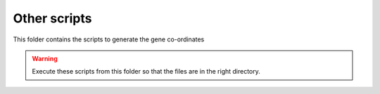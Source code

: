 
Other scripts
=============

This folder contains the scripts to generate the gene co-ordinates

.. warning::

   Execute these scripts from this folder so that the files are in the right directory.

